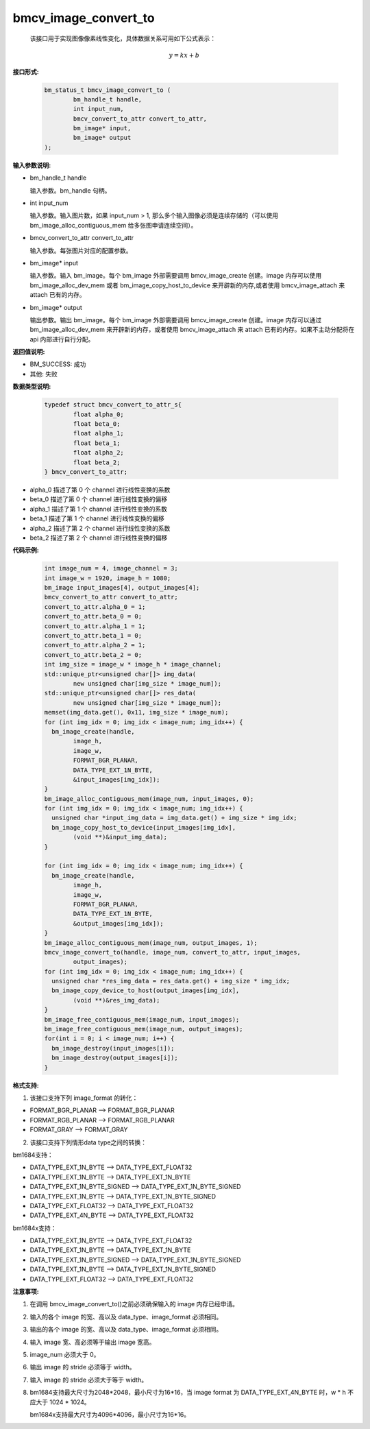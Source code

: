 bmcv_image_convert_to
=====================



 该接口用于实现图像像素线性变化，具体数据关系可用如下公式表示：

.. math::
    \begin{array}{c}
    y=kx+b
    \end{array}

**接口形式:**

    .. code-block:: c

        bm_status_t bmcv_image_convert_to (
                bm_handle_t handle,
                int input_num,
                bmcv_convert_to_attr convert_to_attr,
                bm_image* input,
                bm_image* output
        );


**输入参数说明:**

* bm_handle_t handle

  输入参数。bm_handle 句柄。

* int input_num

  输入参数。输入图片数，如果 input_num > 1, 那么多个输入图像必须是连续存储的（可以使用 bm_image_alloc_contiguous_mem 给多张图申请连续空间）。

* bmcv_convert_to_attr convert_to_attr

  输入参数。每张图片对应的配置参数。

* bm_image\* input

  输入参数。输入 bm_image。每个 bm_image 外部需要调用 bmcv_image_create 创建。image 内存可以使用 bm_image_alloc_dev_mem 或者 bm_image_copy_host_to_device 来开辟新的内存,或者使用 bmcv_image_attach 来 attach 已有的内存。

* bm_image\* output

  输出参数。输出 bm_image。每个 bm_image 外部需要调用 bmcv_image_create 创建。image 内存可以通过 bm_image_alloc_dev_mem 来开辟新的内存，或者使用 bmcv_image_attach 来 attach 已有的内存。如果不主动分配将在 api 内部进行自行分配。


**返回值说明:**

* BM_SUCCESS: 成功

* 其他: 失败


**数据类型说明:**

    .. code-block:: c

        typedef struct bmcv_convert_to_attr_s{
                float alpha_0;
                float beta_0;
                float alpha_1;
                float beta_1;
                float alpha_2;
                float beta_2;
        } bmcv_convert_to_attr;


* alpha_0 描述了第 0 个 channel 进行线性变换的系数

* beta_0 描述了第 0 个 channel 进行线性变换的偏移

* alpha_1 描述了第 1 个 channel 进行线性变换的系数

* beta_1 描述了第 1 个 channel 进行线性变换的偏移

* alpha_2 描述了第 2 个 channel 进行线性变换的系数

* beta_2 描述了第 2 个 channel 进行线性变换的偏移


**代码示例:**

    .. code-block:: c

        int image_num = 4, image_channel = 3;
        int image_w = 1920, image_h = 1080;
        bm_image input_images[4], output_images[4];
        bmcv_convert_to_attr convert_to_attr;
        convert_to_attr.alpha_0 = 1;
        convert_to_attr.beta_0 = 0;
        convert_to_attr.alpha_1 = 1;
        convert_to_attr.beta_1 = 0;
        convert_to_attr.alpha_2 = 1;
        convert_to_attr.beta_2 = 0;
        int img_size = image_w * image_h * image_channel;
        std::unique_ptr<unsigned char[]> img_data(
                new unsigned char[img_size * image_num]);
        std::unique_ptr<unsigned char[]> res_data(
                new unsigned char[img_size * image_num]);
        memset(img_data.get(), 0x11, img_size * image_num);
        for (int img_idx = 0; img_idx < image_num; img_idx++) {
          bm_image_create(handle,
                image_h,
                image_w,
                FORMAT_BGR_PLANAR,
                DATA_TYPE_EXT_1N_BYTE,
                &input_images[img_idx]);
        }
        bm_image_alloc_contiguous_mem(image_num, input_images, 0);
        for (int img_idx = 0; img_idx < image_num; img_idx++) {
          unsigned char *input_img_data = img_data.get() + img_size * img_idx;
          bm_image_copy_host_to_device(input_images[img_idx],
                (void **)&input_img_data);
        }

        for (int img_idx = 0; img_idx < image_num; img_idx++) {
          bm_image_create(handle,
                image_h,
                image_w,
                FORMAT_BGR_PLANAR,
                DATA_TYPE_EXT_1N_BYTE,
                &output_images[img_idx]);
        }
        bm_image_alloc_contiguous_mem(image_num, output_images, 1);
        bmcv_image_convert_to(handle, image_num, convert_to_attr, input_images,
                output_images);
        for (int img_idx = 0; img_idx < image_num; img_idx++) {
          unsigned char *res_img_data = res_data.get() + img_size * img_idx;
          bm_image_copy_device_to_host(output_images[img_idx],
                (void **)&res_img_data);
        }
        bm_image_free_contiguous_mem(image_num, input_images);
        bm_image_free_contiguous_mem(image_num, output_images);
        for(int i = 0; i < image_num; i++) {
          bm_image_destroy(input_images[i]);
          bm_image_destroy(output_images[i]);
        }

**格式支持:**

1. 该接口支持下列 image_format 的转化：

* FORMAT_BGR_PLANAR ——> FORMAT_BGR_PLANAR

* FORMAT_RGB_PLANAR ——> FORMAT_RGB_PLANAR

* FORMAT_GRAY ——> FORMAT_GRAY

2. 该接口支持下列情形data type之间的转换：

bm1684支持：

* DATA_TYPE_EXT_1N_BYTE ——> DATA_TYPE_EXT_FLOAT32

* DATA_TYPE_EXT_1N_BYTE ——> DATA_TYPE_EXT_1N_BYTE

* DATA_TYPE_EXT_1N_BYTE_SIGNED ——> DATA_TYPE_EXT_1N_BYTE_SIGNED

* DATA_TYPE_EXT_1N_BYTE ——> DATA_TYPE_EXT_1N_BYTE_SIGNED

* DATA_TYPE_EXT_FLOAT32 ——> DATA_TYPE_EXT_FLOAT32

* DATA_TYPE_EXT_4N_BYTE ——> DATA_TYPE_EXT_FLOAT32

bm1684x支持：

* DATA_TYPE_EXT_1N_BYTE ——> DATA_TYPE_EXT_FLOAT32

* DATA_TYPE_EXT_1N_BYTE ——> DATA_TYPE_EXT_1N_BYTE

* DATA_TYPE_EXT_1N_BYTE_SIGNED ——> DATA_TYPE_EXT_1N_BYTE_SIGNED

* DATA_TYPE_EXT_1N_BYTE ——> DATA_TYPE_EXT_1N_BYTE_SIGNED

* DATA_TYPE_EXT_FLOAT32 ——> DATA_TYPE_EXT_FLOAT32

**注意事项:**

1. 在调用 bmcv_image_convert_to()之前必须确保输入的 image 内存已经申请。

2. 输入的各个 image 的宽、高以及 data_type、image_format 必须相同。

3. 输出的各个 image 的宽、高以及 data_type、image_format 必须相同。

4. 输入 image 宽、高必须等于输出 image 宽高。

5. image_num 必须大于 0。

6. 输出 image 的 stride 必须等于 width。

7. 输入 image 的 stride 必须大于等于 width。

8. bm1684支持最大尺寸为2048*2048，最小尺寸为16*16，当 image format 为 DATA_TYPE_EXT_4N_BYTE 时，w * h 不应大于 1024 * 1024。

   bm1684x支持最大尺寸为4096*4096，最小尺寸为16*16。
